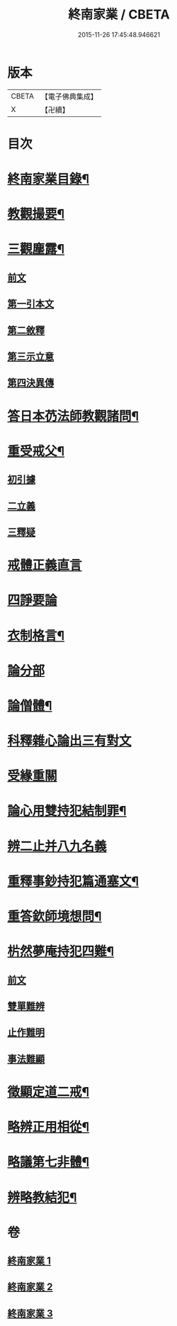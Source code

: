#+TITLE: 終南家業 / CBETA
#+DATE: 2015-11-26 17:45:48.946621
* 版本
 |     CBETA|【電子佛典集成】|
 |         X|【卍續】    |

* 目次
* [[file:KR6k0219_001.txt::001-0717b2][終南家業目錄¶]]
* [[file:KR6k0219_001.txt::0717c3][教觀撮要¶]]
* [[file:KR6k0219_001.txt::0718b21][三觀塵露¶]]
** [[file:KR6k0219_001.txt::0718b21][前文]]
** [[file:KR6k0219_001.txt::0718c10][第一引本文]]
** [[file:KR6k0219_001.txt::0718c22][第二敘釋]]
** [[file:KR6k0219_001.txt::0721a17][第三示立意]]
** [[file:KR6k0219_001.txt::0721c13][第四決異傳]]
* [[file:KR6k0219_001.txt::0727b8][答日本芿法師教觀諸問¶]]
* [[file:KR6k0219_002.txt::002-0736a3][重受戒父¶]]
** [[file:KR6k0219_002.txt::002-0736a6][初引據]]
** [[file:KR6k0219_002.txt::0736b13][二立義]]
** [[file:KR6k0219_002.txt::0736c6][三釋疑]]
* [[file:KR6k0219_002.txt::0737c24][戒體正義直言]]
* [[file:KR6k0219_002.txt::0742c24][四諍要論]]
* [[file:KR6k0219_002.txt::0745b15][衣制格言¶]]
* [[file:KR6k0219_002.txt::0747a16][論分部]]
* [[file:KR6k0219_002.txt::0748b5][論僧體¶]]
* [[file:KR6k0219_002.txt::0749a1][科釋雜心論出三有對文]]
* [[file:KR6k0219_002.txt::0750c10][受緣重關]]
* [[file:KR6k0219_003.txt::003-0752c3][論心用雙持犯結制罪¶]]
* [[file:KR6k0219_003.txt::0753c24][辨二止并八九名義]]
* [[file:KR6k0219_003.txt::0755b24][重釋事鈔持犯篇通塞文¶]]
* [[file:KR6k0219_003.txt::0756c10][重答欽師境想問¶]]
* [[file:KR6k0219_003.txt::0760b7][㭊然夢庵持犯四難¶]]
** [[file:KR6k0219_003.txt::0760b7][前文]]
** [[file:KR6k0219_003.txt::0760c5][雙單難辨]]
** [[file:KR6k0219_003.txt::0763a11][止作難明]]
** [[file:KR6k0219_003.txt::0764c18][事法難顯]]
* [[file:KR6k0219_003.txt::0765a10][徵顯定道二戒¶]]
* [[file:KR6k0219_003.txt::0766b7][略辨正用相從¶]]
* [[file:KR6k0219_003.txt::0766c4][略議第七非體¶]]
* [[file:KR6k0219_003.txt::0767b2][辨略教結犯¶]]
* 卷
** [[file:KR6k0219_001.txt][終南家業 1]]
** [[file:KR6k0219_002.txt][終南家業 2]]
** [[file:KR6k0219_003.txt][終南家業 3]]
